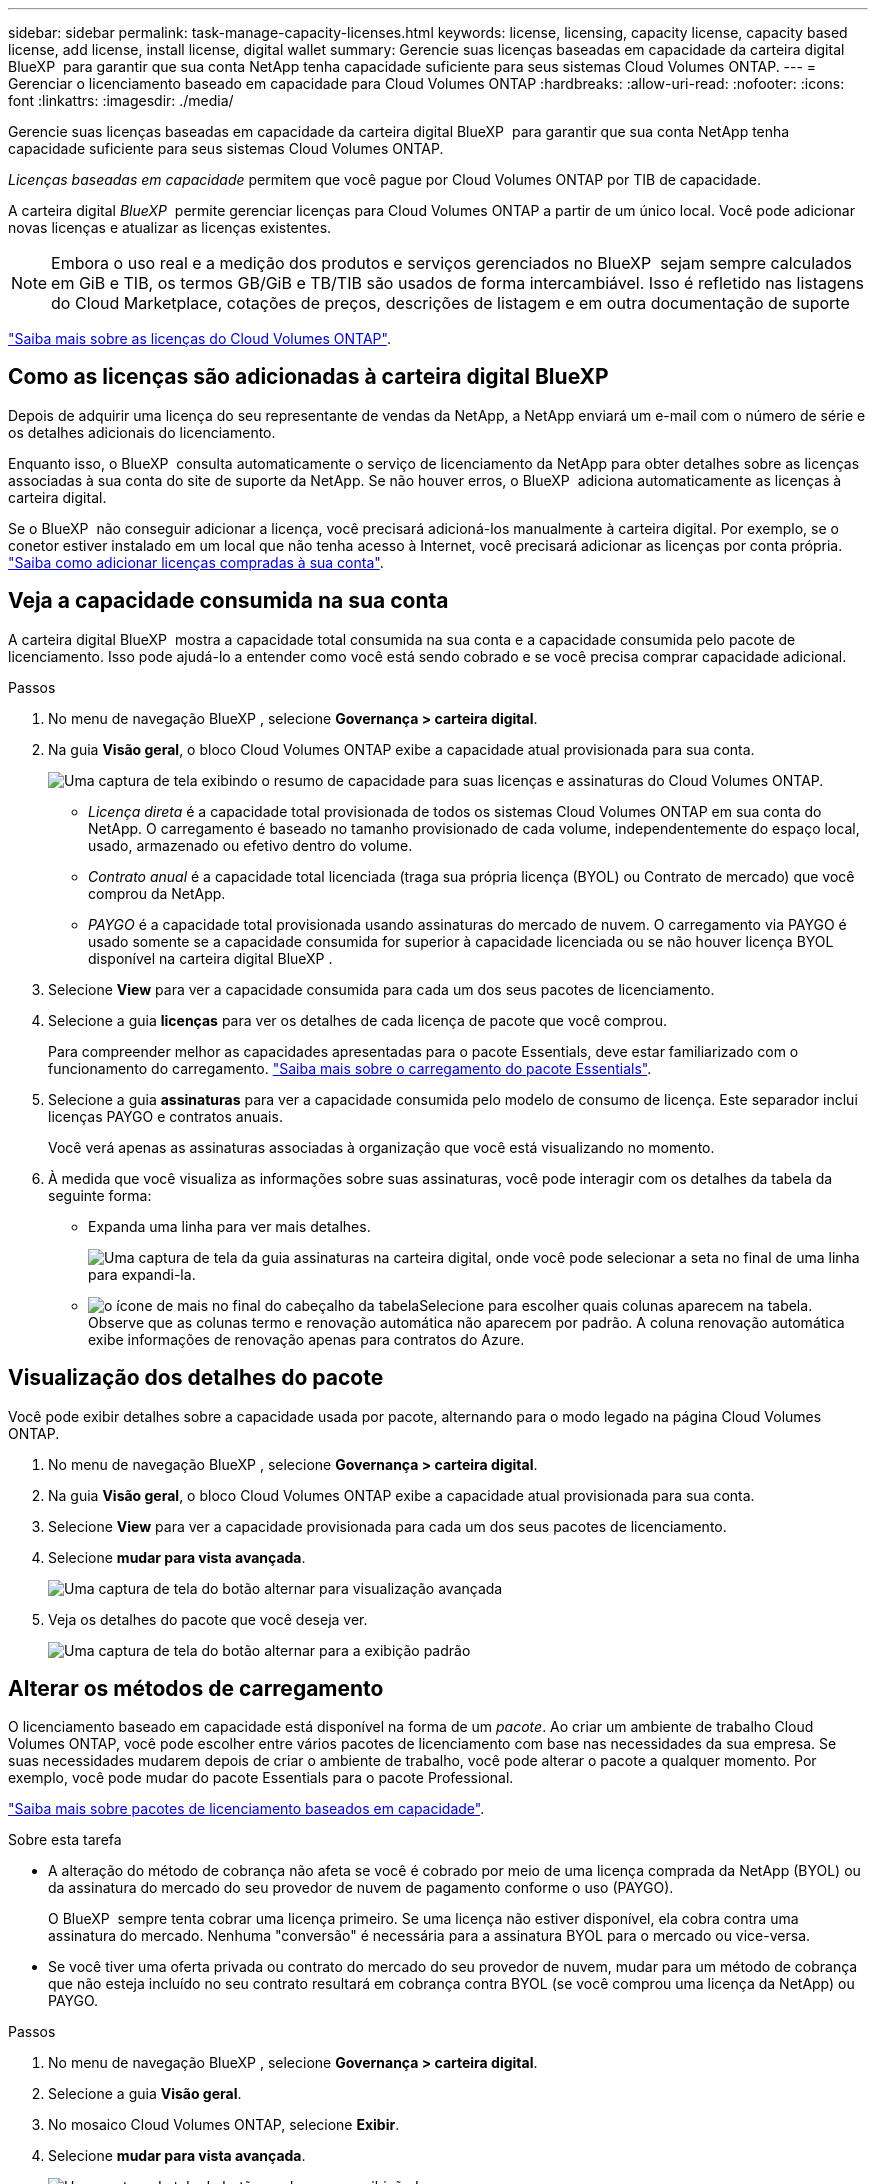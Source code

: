 ---
sidebar: sidebar 
permalink: task-manage-capacity-licenses.html 
keywords: license, licensing, capacity license, capacity based license, add license, install license, digital wallet 
summary: Gerencie suas licenças baseadas em capacidade da carteira digital BlueXP  para garantir que sua conta NetApp tenha capacidade suficiente para seus sistemas Cloud Volumes ONTAP. 
---
= Gerenciar o licenciamento baseado em capacidade para Cloud Volumes ONTAP
:hardbreaks:
:allow-uri-read: 
:nofooter: 
:icons: font
:linkattrs: 
:imagesdir: ./media/


[role="lead"]
Gerencie suas licenças baseadas em capacidade da carteira digital BlueXP  para garantir que sua conta NetApp tenha capacidade suficiente para seus sistemas Cloud Volumes ONTAP.

_Licenças baseadas em capacidade_ permitem que você pague por Cloud Volumes ONTAP por TIB de capacidade.

A carteira digital _BlueXP _ permite gerenciar licenças para Cloud Volumes ONTAP a partir de um único local. Você pode adicionar novas licenças e atualizar as licenças existentes.


NOTE: Embora o uso real e a medição dos produtos e serviços gerenciados no BlueXP  sejam sempre calculados em GiB e TIB, os termos GB/GiB e TB/TIB são usados de forma intercambiável. Isso é refletido nas listagens do Cloud Marketplace, cotações de preços, descrições de listagem e em outra documentação de suporte

https://docs.netapp.com/us-en/bluexp-cloud-volumes-ontap/concept-licensing.html["Saiba mais sobre as licenças do Cloud Volumes ONTAP"].



== Como as licenças são adicionadas à carteira digital BlueXP 

Depois de adquirir uma licença do seu representante de vendas da NetApp, a NetApp enviará um e-mail com o número de série e os detalhes adicionais do licenciamento.

Enquanto isso, o BlueXP  consulta automaticamente o serviço de licenciamento da NetApp para obter detalhes sobre as licenças associadas à sua conta do site de suporte da NetApp. Se não houver erros, o BlueXP  adiciona automaticamente as licenças à carteira digital.

Se o BlueXP  não conseguir adicionar a licença, você precisará adicioná-los manualmente à carteira digital. Por exemplo, se o conetor estiver instalado em um local que não tenha acesso à Internet, você precisará adicionar as licenças por conta própria. https://docs.netapp.com/us-en/bluexp-digital-wallet/task-manage-data-services-licenses.html#add-a-license["Saiba como adicionar licenças compradas à sua conta"^].



== Veja a capacidade consumida na sua conta

A carteira digital BlueXP  mostra a capacidade total consumida na sua conta e a capacidade consumida pelo pacote de licenciamento. Isso pode ajudá-lo a entender como você está sendo cobrado e se você precisa comprar capacidade adicional.

.Passos
. No menu de navegação BlueXP , selecione *Governança > carteira digital*.
. Na guia *Visão geral*, o bloco Cloud Volumes ONTAP exibe a capacidade atual provisionada para sua conta.
+
image:screenshot_cvo_overview_digital_wallet.png["Uma captura de tela exibindo o resumo de capacidade para suas licenças e assinaturas do Cloud Volumes ONTAP."]

+
** _Licença direta_ é a capacidade total provisionada de todos os sistemas Cloud Volumes ONTAP em sua conta do NetApp. O carregamento é baseado no tamanho provisionado de cada volume, independentemente do espaço local, usado, armazenado ou efetivo dentro do volume.
** _Contrato anual_ é a capacidade total licenciada (traga sua própria licença (BYOL) ou Contrato de mercado) que você comprou da NetApp.
** _PAYGO_ é a capacidade total provisionada usando assinaturas do mercado de nuvem. O carregamento via PAYGO é usado somente se a capacidade consumida for superior à capacidade licenciada ou se não houver licença BYOL disponível na carteira digital BlueXP .


. Selecione *View* para ver a capacidade consumida para cada um dos seus pacotes de licenciamento.
. Selecione a guia *licenças* para ver os detalhes de cada licença de pacote que você comprou.
+
Para compreender melhor as capacidades apresentadas para o pacote Essentials, deve estar familiarizado com o funcionamento do carregamento. https://docs.netapp.com/us-en/bluexp-cloud-volumes-ontap/concept-licensing.html#notes-about-charging["Saiba mais sobre o carregamento do pacote Essentials"].

. Selecione a guia *assinaturas* para ver a capacidade consumida pelo modelo de consumo de licença. Este separador inclui licenças PAYGO e contratos anuais.
+
Você verá apenas as assinaturas associadas à organização que você está visualizando no momento.

. À medida que você visualiza as informações sobre suas assinaturas, você pode interagir com os detalhes da tabela da seguinte forma:
+
** Expanda uma linha para ver mais detalhes.
+
image:screenshot-subscriptions-expand.png["Uma captura de tela da guia assinaturas na carteira digital, onde você pode selecionar a seta no final de uma linha para expandi-la."]

** image:icon-column-selector.png["o ícone de mais no final do cabeçalho da tabela"]Selecione para escolher quais colunas aparecem na tabela. Observe que as colunas termo e renovação automática não aparecem por padrão. A coluna renovação automática exibe informações de renovação apenas para contratos do Azure.






== Visualização dos detalhes do pacote

Você pode exibir detalhes sobre a capacidade usada por pacote, alternando para o modo legado na página Cloud Volumes ONTAP.

. No menu de navegação BlueXP , selecione *Governança > carteira digital*.
. Na guia *Visão geral*, o bloco Cloud Volumes ONTAP exibe a capacidade atual provisionada para sua conta.
. Selecione *View* para ver a capacidade provisionada para cada um dos seus pacotes de licenciamento.
. Selecione *mudar para vista avançada*.
+
image:screenshot_digital_wallet_legacy_view.png["Uma captura de tela do botão alternar para visualização avançada"]

. Veja os detalhes do pacote que você deseja ver.
+
image:screenshot_digital_wallet_standard_view.png["Uma captura de tela do botão alternar para a exibição padrão"]





== Alterar os métodos de carregamento

O licenciamento baseado em capacidade está disponível na forma de um _pacote_. Ao criar um ambiente de trabalho Cloud Volumes ONTAP, você pode escolher entre vários pacotes de licenciamento com base nas necessidades da sua empresa. Se suas necessidades mudarem depois de criar o ambiente de trabalho, você pode alterar o pacote a qualquer momento. Por exemplo, você pode mudar do pacote Essentials para o pacote Professional.

https://docs.netapp.com/us-en/bluexp-cloud-volumes-ontap/concept-licensing.html["Saiba mais sobre pacotes de licenciamento baseados em capacidade"^].

.Sobre esta tarefa
* A alteração do método de cobrança não afeta se você é cobrado por meio de uma licença comprada da NetApp (BYOL) ou da assinatura do mercado do seu provedor de nuvem de pagamento conforme o uso (PAYGO).
+
O BlueXP  sempre tenta cobrar uma licença primeiro. Se uma licença não estiver disponível, ela cobra contra uma assinatura do mercado. Nenhuma "conversão" é necessária para a assinatura BYOL para o mercado ou vice-versa.

* Se você tiver uma oferta privada ou contrato do mercado do seu provedor de nuvem, mudar para um método de cobrança que não esteja incluído no seu contrato resultará em cobrança contra BYOL (se você comprou uma licença da NetApp) ou PAYGO.


.Passos
. No menu de navegação BlueXP , selecione *Governança > carteira digital*.
. Selecione a guia *Visão geral*.
. No mosaico Cloud Volumes ONTAP, selecione *Exibir*.
. Selecione *mudar para vista avançada*.
+
image:screenshot_digital_wallet_legacy_view.png["Uma captura de tela do botão mudar para a exibição Legacy"]

. Role para baixo até a tabela *licença baseada em capacidade* e selecione *alterar método de carregamento*.
+
image:screenshot-digital-wallet-charging-method-button.png["Uma captura de tela da página Cloud Volumes ONTAP na carteira digital BlueXP , onde o botão alterar método de carregamento está logo acima da tabela."]

. No pop-up *Change charging Method*, selecione um ambiente de trabalho, escolha o novo método de carregamento e, em seguida, confirme que a alteração do tipo de pacote afetará as taxas de serviço.
. Selecione *alterar método de carregamento*.




== Transfira relatórios de utilização

Pode transferir quatro relatórios de utilização da carteira digital BlueXP . Esses relatórios de uso fornecem detalhes de capacidade de suas assinaturas e informam como você está sendo cobrado pelos recursos em suas assinaturas do Cloud Volumes ONTAP. Os relatórios transferíveis captam dados num momento e podem ser facilmente partilhados com outras pessoas.

image:screenshot-digital-wallet-usage-report.png["A captura de tela mostra a página de licenças baseadas na capacidade do Cloud Volumes ONTAP da carteira digital e destaca o botão de relatório de uso."]

Os seguintes relatórios estão disponíveis para download. Os valores de capacidade mostrados estão em TIB.

* *Uso de alto nível*: Este relatório inclui as seguintes informações:
+
** Capacidade total consumida
** Capacidade total pré-comprometida
** Capacidade BYOL total
** Capacidade total dos contratos do mercado
** Capacidade total PAYGO


* *Uso do pacote Cloud Volumes ONTAP*: Este relatório inclui as seguintes informações para cada pacote, exceto o pacote de e/S otimizado:
+
** Capacidade total consumida
** Capacidade total pré-comprometida
** Capacidade BYOL total
** Capacidade total dos contratos do mercado
** Capacidade total PAYGO


* *Uso de VMs de armazenamento*: Este relatório mostra como a capacidade carregada é dividida em sistemas Cloud Volumes ONTAP e máquinas virtuais de armazenamento (SVMs). Esta informação só está disponível no relatório. Contém as seguintes informações:
+
** ID e nome do ambiente de trabalho (aparece como UUID)
** Nuvem
** ID da conta NetApp
** Configuração do ambiente de trabalho
** Nome do SVM
** Capacidade provisionada
** Redução da capacidade de carga
** Prazo de cobrança do mercado
** Pacote ou recurso Cloud Volumes ONTAP
** Carregando o nome da assinatura do SaaS Marketplace
** Cobrança do ID de assinatura do SaaS Marketplace
** Tipo de workload


* *Uso de volumes*: Este relatório mostra como a capacidade de carga é dividida pelos volumes em um ambiente de trabalho. Esta informação não está disponível em qualquer ecrã da carteira digital. Inclui as seguintes informações:
+
** ID e nome do ambiente de trabalho (aparece como UUID)
** Nome SVN
** ID do volume
** Tipo de volume
** Capacidade provisionada de volume
+

NOTE: Os volumes do FlexClone não estão incluídos neste relatório porque esses tipos de volumes não incorrem em cobranças.





.Passos
. No menu de navegação BlueXP , selecione *Governança > carteira digital*.
. Na guia *Visão geral*, selecione *Exibir* no bloco Cloud Volumes ONTAP.
. Selecione *Relatório de uso*.
+
O relatório de uso é baixado.

. Abra o arquivo baixado para acessar os relatórios.

